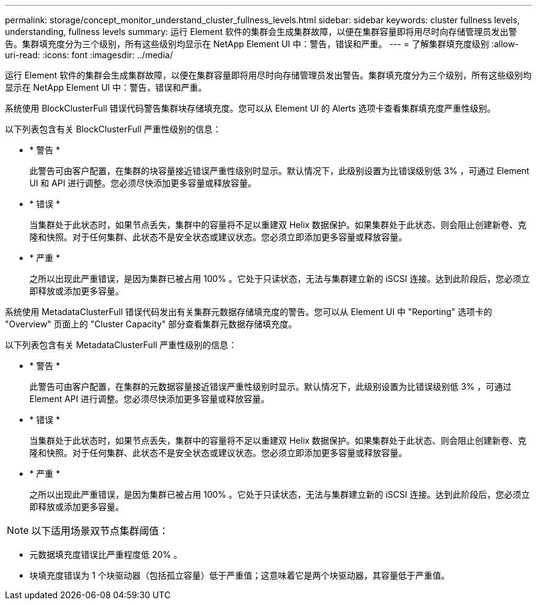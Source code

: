 ---
permalink: storage/concept_monitor_understand_cluster_fullness_levels.html 
sidebar: sidebar 
keywords: cluster fullness levels, understanding, fullness levels 
summary: 运行 Element 软件的集群会生成集群故障，以便在集群容量即将用尽时向存储管理员发出警告。集群填充度分为三个级别，所有这些级别均显示在 NetApp Element UI 中：警告，错误和严重。 
---
= 了解集群填充度级别
:allow-uri-read: 
:icons: font
:imagesdir: ../media/


[role="lead"]
运行 Element 软件的集群会生成集群故障，以便在集群容量即将用尽时向存储管理员发出警告。集群填充度分为三个级别，所有这些级别均显示在 NetApp Element UI 中：警告，错误和严重。

系统使用 BlockClusterFull 错误代码警告集群块存储填充度。您可以从 Element UI 的 Alerts 选项卡查看集群填充度严重性级别。

以下列表包含有关 BlockClusterFull 严重性级别的信息：

* * 警告 *
+
此警告可由客户配置，在集群的块容量接近错误严重性级别时显示。默认情况下，此级别设置为比错误级别低 3% ，可通过 Element UI 和 API 进行调整。您必须尽快添加更多容量或释放容量。

* * 错误 *
+
当集群处于此状态时，如果节点丢失，集群中的容量将不足以重建双 Helix 数据保护。如果集群处于此状态、则会阻止创建新卷、克隆和快照。对于任何集群、此状态不是安全状态或建议状态。您必须立即添加更多容量或释放容量。

* * 严重 *
+
之所以出现此严重错误，是因为集群已被占用 100% 。它处于只读状态，无法与集群建立新的 iSCSI 连接。达到此阶段后，您必须立即释放或添加更多容量。



系统使用 MetadataClusterFull 错误代码发出有关集群元数据存储填充度的警告。您可以从 Element UI 中 "Reporting" 选项卡的 "Overview" 页面上的 "Cluster Capacity" 部分查看集群元数据存储填充度。

以下列表包含有关 MetadataClusterFull 严重性级别的信息：

* * 警告 *
+
此警告可由客户配置，在集群的元数据容量接近错误严重性级别时显示。默认情况下，此级别设置为比错误级别低 3% ，可通过 Element API 进行调整。您必须尽快添加更多容量或释放容量。

* * 错误 *
+
当集群处于此状态时，如果节点丢失，集群中的容量将不足以重建双 Helix 数据保护。如果集群处于此状态、则会阻止创建新卷、克隆和快照。对于任何集群、此状态不是安全状态或建议状态。您必须立即添加更多容量或释放容量。

* * 严重 *
+
之所以出现此严重错误，是因为集群已被占用 100% 。它处于只读状态，无法与集群建立新的 iSCSI 连接。达到此阶段后，您必须立即释放或添加更多容量。




NOTE: 以下适用场景双节点集群阈值：

* 元数据填充度错误比严重程度低 20% 。
* 块填充度错误为 1 个块驱动器（包括孤立容量）低于严重值；这意味着它是两个块驱动器，其容量低于严重值。

